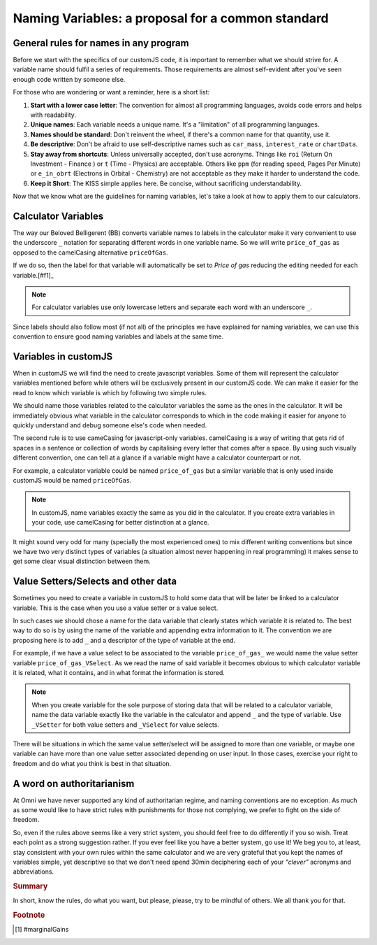 Naming Variables: a proposal for a common standard
==================================================


General rules for names in any program
--------------------------------------

Before we start with the specifics of our customJS code, it is important to remember what we should strive for. A variable name should fulfil a series of requirements. Those requirements are almost self-evident after you've seen enough code written by someone else. 

For those who are wondering or want a reminder, here is a short list:

#. **Start with a lower case letter**: The convention for almost all programming languages, avoids code errors and helps with readability.
#. **Unique names**: Each variable needs a unique name. It's a "limitation" of all programming languages.
#. **Names should be standard**: Don't reinvent the wheel, if there's a common name for that quantity, use it.
#. **Be descriptive**: Don't be afraid to use self-descriptive names such as ``car_mass``, ``interest_rate`` or ``chartData``.
#. **Stay away from shortcuts**: Unless universally accepted, don't use acronyms. Things like ``roi`` (Return On Investment - Finance ) or ``t`` (Time - Physics) are acceptable. Others like ``ppm`` (for reading speed, Pages Per Minute) or ``e_in_obrt`` (Electrons in Orbital - Chemistry) are not acceptable as they make it harder to understand the code.
#. **Keep it Short**: The KISS simple applies here. Be concise, without sacrificing understandability. 

Now that we know what are the guidelines for naming variables, let's take a look at how to apply them to our calculators.

Calculator Variables
--------------------

The way our Beloved Belligerent (BB) converts variable names to labels in the calculator make it very convenient to use the underscore ``_`` notation for separating different words in one variable name. So we will write ``price_of_gas`` as opposed to the camelCasing alternative ``priceOfGas``. 

If we do so, then the label for that variable will automatically be set to *Price of gas* reducing the editing needed for each variable.[#f1]_

.. note:: 
  For calculator variables use only lowercase letters and separate each word with an underscore ``_``.

Since labels should also follow most (if not all) of the principles we have explained for naming variables, we can use this convention to ensure good naming variables and labels at the same time.  

Variables in customJS
---------------------

When in customJS we will find the need to create javascript variables. Some of them will represent the calculator variables mentioned before while others will be exclusively present in our customJS code. We can make it easier for the read to know which variable is which by following two simple rules.

We should name those variables related to the calculator variables the same as the ones in the calculator. It will be immediately obvious what variable in the calculator corresponds to which in the code making it easier for anyone to quickly understand and debug someone else's code when needed.

The second rule is to use cameCasing for javascript-only variables. camelCasing is a way of writing that gets rid of spaces in a sentence or collection of words by capitalising every letter that comes after a space. By using such visually different convention, one can tell at a glance if a variable might have a calculator counterpart or not.

For example, a calculator variable could be named ``price_of_gas`` but a similar variable that is only used inside customJS would be named ``priceOfGas``. 

.. note::
  In customJS, name variables exactly the same as you did in the calculator. If you create extra variables in your code, use camelCasing for better distinction at a glance.

It might sound very odd for many (specially the most experienced ones) to mix different writing conventions but since we have two very distinct types of variables (a situation almost never happening in real programming) it makes sense to get some clear visual distinction between them.

Value Setters/Selects and other data
------------------------------------

Sometimes you need to create a variable in customJS to hold some data that will be later be linked to a calculator variable. This is the case when you use a value setter or a value select. 

In such cases we should chose a name for the data variable that clearly states which variable it is related to. The best way to do so is by using the name of the variable and appending extra information to it. The convention we are proposing here is to add ``_`` and a descriptor of the type of variable at the end.

For example, if we have a value select to be associated to the variable ``price_of_gas_`` we would name the value setter variable ``price_of_gas_VSelect``. As we read the name of said variable it becomes obvious to which calculator variable it is related, what it contains, and in what format the information is stored. 

.. note::
  When you create variable for the sole purpose of storing data that will be related to a calculator variable, name the data variable exactly like the variable in the calculator and append ``_`` and the type of variable. Use ``_VSetter`` for both value setters and ``_VSelect`` for value selects.

There will be situations in which the same value setter/select will be assigned to more than one variable, or maybe one variable can have more than one value setter associated depending on user input. In those cases, exercise your right to freedom and do what you think is best in that situation.

A word on authoritarianism
--------------------------

At Omni we have never supported any kind of authoritarian regime, and naming conventions are no exception. As much as some would like to have strict rules with punishments for those not complying, we prefer to fight on the side of freedom. 

So, even if the rules above seems like a very strict system, you should feel free to do differently if you so wish. Treat each point as a strong suggestion rather. If you ever feel like you have a better system, go use it! We beg you to, at least, stay consistent with your own rules within the same calculator and we are very grateful that you kept the names of variables simple, yet descriptive so that we don't need spend 30min deciphering each of your *"clever"* acronyms and abbreviations.

.. rubric:: Summary
In short, know the rules, do what you want, but please, please, try to be mindful of others. We all thank you for that.

.. rubric:: Footnote
.. [#f1] #marginalGains
